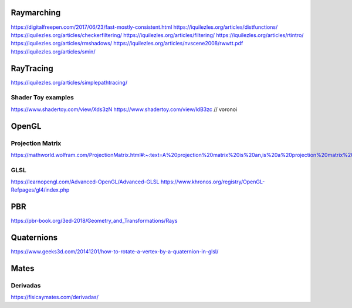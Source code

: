 ===========
Raymarching
===========

https://digitalfreepen.com/2017/06/23/fast-mostly-consistent.html
https://iquilezles.org/articles/distfunctions/
https://iquilezles.org/articles/checkerfiltering/
https://iquilezles.org/articles/filtering/
https://iquilezles.org/articles/rtintro/
https://iquilezles.org/articles/rmshadows/
https://iquilezles.org/articles/nvscene2008/rwwtt.pdf
https://iquilezles.org/articles/smin/

==========
RayTracing
==========
https://iquilezles.org/articles/simplepathtracing/

-------------------
Shader Toy examples
-------------------
https://www.shadertoy.com/view/Xds3zN
https://www.shadertoy.com/view/ldB3zc  // voronoi

==========
OpenGL
==========

-----------------
Projection Matrix
-----------------
https://mathworld.wolfram.com/ProjectionMatrix.html#:~:text=A%20projection%20matrix%20is%20an,is%20a%20projection%20matrix%20iff%20.

----
GLSL
----
https://learnopengl.com/Advanced-OpenGL/Advanced-GLSL
https://www.khronos.org/registry/OpenGL-Refpages/gl4/index.php

===
PBR
===
https://pbr-book.org/3ed-2018/Geometry_and_Transformations/Rays

===========
Quaternions
===========
https://www.geeks3d.com/20141201/how-to-rotate-a-vertex-by-a-quaternion-in-glsl/


=====
Mates
=====

---------
Derivadas
---------
https://fisicaymates.com/derivadas/